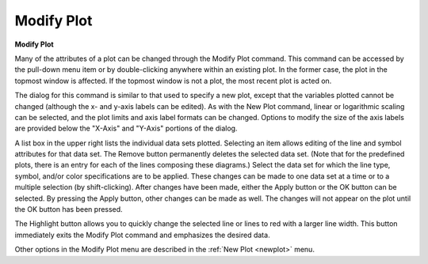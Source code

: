 .. _modifyplot: 

***********
Modify Plot
***********

**Modify Plot**


Many of the attributes of a plot can be changed through the Modify Plot command. This command can be accessed by the pull-down menu item or by double-clicking anywhere within an existing plot. In the former case, the plot in the topmost window is affected. If the topmost window is not a plot, the most recent plot is acted on.

The dialog for this command is similar to that used to specify a new plot, except that the variables plotted cannot be changed (although the x- and y-axis labels can be edited). As with the New Plot command, linear or logarithmic scaling can be selected, and the plot limits and axis label formats can be changed. Options to modify the size of the axis labels are provided below the "X-Axis" and "Y-Axis" portions of the dialog.

A list box in the upper right lists the individual data sets plotted. Selecting an item allows editing of the line and symbol attributes for that data set. The Remove button permanently deletes the selected data set. (Note that for the predefined plots, there is an entry for each of the lines composing these diagrams.) Select the data set for which the line type, symbol, and/or color specifications are to be applied. These changes can be made to one data set at a time or to a multiple selection (by shift-clicking). After changes have been made, either the Apply button or the OK button can be selected. By pressing the Apply button, other changes can be made as well. The changes will not appear on the plot until the OK button has been pressed.

The Highlight button allows you to quickly change the selected line or lines to red with a larger line width. This button immediately exits the Modify Plot command and emphasizes the desired data.

Other options in the Modify Plot menu are described in the :ref:`New Plot <newplot>`  menu.


